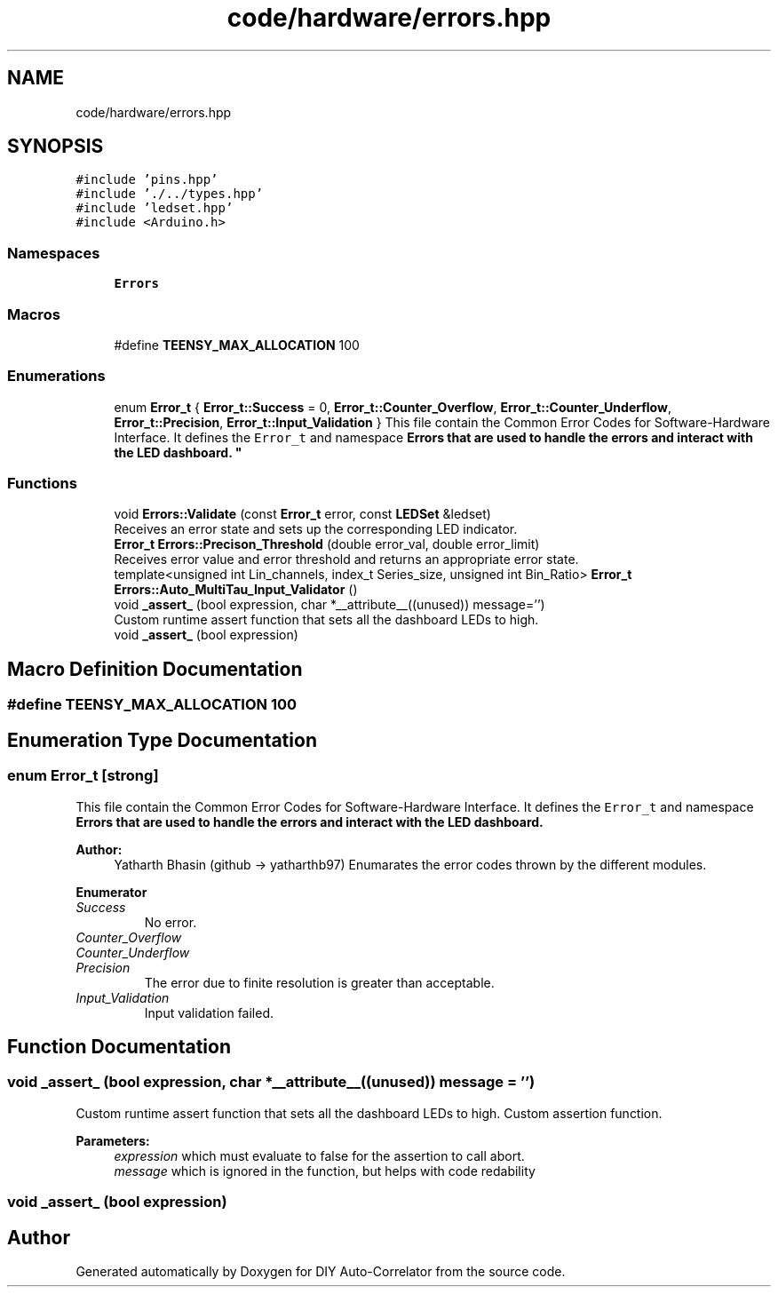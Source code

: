 .TH "code/hardware/errors.hpp" 3 "Fri Sep 3 2021" "Version 1.0" "DIY Auto-Correlator" \" -*- nroff -*-
.ad l
.nh
.SH NAME
code/hardware/errors.hpp
.SH SYNOPSIS
.br
.PP
\fC#include 'pins\&.hpp'\fP
.br
\fC#include '\&./\&.\&./types\&.hpp'\fP
.br
\fC#include 'ledset\&.hpp'\fP
.br
\fC#include <Arduino\&.h>\fP
.br

.SS "Namespaces"

.in +1c
.ti -1c
.RI " \fBErrors\fP"
.br
.in -1c
.SS "Macros"

.in +1c
.ti -1c
.RI "#define \fBTEENSY_MAX_ALLOCATION\fP   100"
.br
.in -1c
.SS "Enumerations"

.in +1c
.ti -1c
.RI "enum \fBError_t\fP { \fBError_t::Success\fP = 0, \fBError_t::Counter_Overflow\fP, \fBError_t::Counter_Underflow\fP, \fBError_t::Precision\fP, \fBError_t::Input_Validation\fP }
.RI "This file contain the Common Error Codes for Software-Hardware Interface\&. It defines the \fCError_t\fP and namespace \fC\fBErrors\fP\fP that are used to handle the errors and interact with the LED dashboard\&. ""
.br
.in -1c
.SS "Functions"

.in +1c
.ti -1c
.RI "void \fBErrors::Validate\fP (const \fBError_t\fP error, const \fBLEDSet\fP &ledset)"
.br
.RI "Receives an error state and sets up the corresponding LED indicator\&. "
.ti -1c
.RI "\fBError_t\fP \fBErrors::Precison_Threshold\fP (double error_val, double error_limit)"
.br
.RI "Receives error value and error threshold and returns an appropriate error state\&. "
.ti -1c
.RI "template<unsigned int Lin_channels, index_t Series_size, unsigned int Bin_Ratio> \fBError_t\fP \fBErrors::Auto_MultiTau_Input_Validator\fP ()"
.br
.ti -1c
.RI "void \fB_assert_\fP (bool expression, char *__attribute__((unused)) message='')"
.br
.RI "Custom runtime assert function that sets all the dashboard LEDs to high\&. "
.ti -1c
.RI "void \fB_assert_\fP (bool expression)"
.br
.in -1c
.SH "Macro Definition Documentation"
.PP 
.SS "#define TEENSY_MAX_ALLOCATION   100"

.SH "Enumeration Type Documentation"
.PP 
.SS "enum \fBError_t\fP\fC [strong]\fP"

.PP
This file contain the Common Error Codes for Software-Hardware Interface\&. It defines the \fCError_t\fP and namespace \fC\fBErrors\fP\fP that are used to handle the errors and interact with the LED dashboard\&. 
.PP
\fBAuthor:\fP
.RS 4
Yatharth Bhasin (github → yatharthb97) Enumarates the error codes thrown by the different modules\&. 
.RE
.PP

.PP
\fBEnumerator\fP
.in +1c
.TP
\fB\fISuccess \fP\fP
No error\&. 
.TP
\fB\fICounter_Overflow \fP\fP
.TP
\fB\fICounter_Underflow \fP\fP
.TP
\fB\fIPrecision \fP\fP
The error due to finite resolution is greater than acceptable\&. 
.TP
\fB\fIInput_Validation \fP\fP
Input validation failed\&. 
.SH "Function Documentation"
.PP 
.SS "void _assert_ (bool expression, char *__attribute__((unused)) message = \fC''\fP)"

.PP
Custom runtime assert function that sets all the dashboard LEDs to high\&. Custom assertion function\&. 
.PP
\fBParameters:\fP
.RS 4
\fIexpression\fP which must evaluate to false for the assertion to call abort\&. 
.br
\fImessage\fP which is ignored in the function, but helps with code redability 
.RE
.PP

.SS "void _assert_ (bool expression)"

.SH "Author"
.PP 
Generated automatically by Doxygen for DIY Auto-Correlator from the source code\&.
